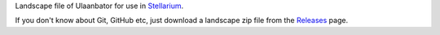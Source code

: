 Landscape file of Ulaanbator for use in `Stellarium <https://stellarium.org/>`_.

.. image:: img/stellarium-012.png
.. image:: img/stellarium-013.png


If you don't know about Git, GitHub etc, just download a landscape zip file from the `Releases <https://github.com/axd1967/sl-ub/releases>`_ page.
